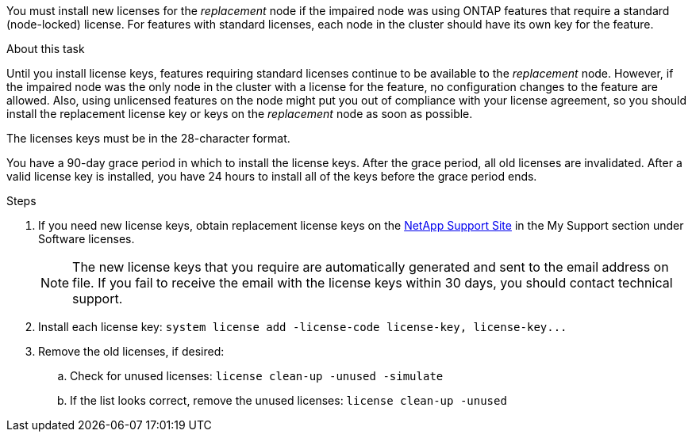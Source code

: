 You must install new licenses for the _replacement_ node if the impaired node was using ONTAP features that require a standard (node-locked) license. For features with standard licenses, each node in the cluster should have its own key for the feature.

.About this task
Until you install license keys, features requiring standard licenses continue to be available to the _replacement_ node. However, if the impaired node was the only node in the cluster with a license for the feature, no configuration changes to the feature are allowed. Also, using unlicensed features on the node might put you out of compliance with your license agreement, so you should install the replacement license key or keys on the _replacement_ node as soon as possible.

The licenses keys must be in the 28-character format.

You have a 90-day grace period in which to install the license keys. After the grace period, all old licenses are invalidated. After a valid license key is installed, you have 24 hours to install all of the keys before the grace period ends.

.Steps

. If you need new license keys, obtain replacement license keys on the https://mysupport.netapp.com/site/global/dashboard[NetApp Support Site] in the My Support section under Software licenses.
+
NOTE: The new license keys that you require are automatically generated and sent to the email address on file. If you fail to receive the email with the license keys within 30 days, you should contact technical support.

. Install each license key: `+system license add -license-code license-key, license-key...+`
. Remove the old licenses, if desired:
 .. Check for unused licenses: `license clean-up -unused -simulate`
 .. If the list looks correct, remove the unused licenses: `license clean-up -unused`
